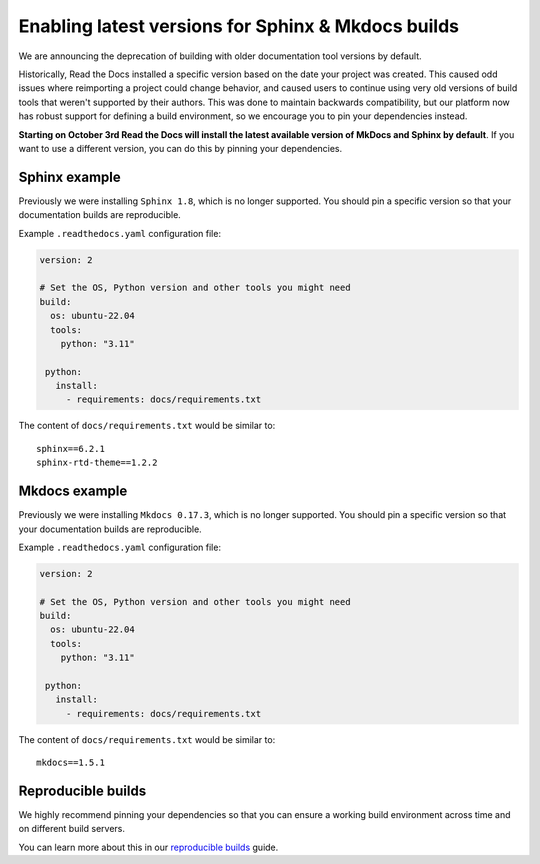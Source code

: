 .. post:: August 24, 2023
   :tags: builders
   :author: Manuel
   :location: BCN
   :category: Changelog

Enabling latest versions for Sphinx & Mkdocs builds
===================================================

We are announcing the deprecation of building with older documentation tool versions by default.

Historically, Read the Docs installed a specific version based on the date your project was created.
This caused odd issues where reimporting a project could change behavior, and caused users to continue using very old versions of build tools that weren't supported by their authors.
This was done to maintain backwards compatibility,
but our platform now has robust support for defining a build environment,
so we encourage you to pin your dependencies instead.

**Starting on October 3rd Read the Docs will install the latest available version of MkDocs and Sphinx by default**.
If you want to use a different version, you can do this by pinning your dependencies.

Sphinx example
--------------

Previously we were installing ``Sphinx 1.8``,
which is no longer supported.
You should pin a specific version so that your documentation builds are reproducible.

Example ``.readthedocs.yaml`` configuration file:

.. code-block:: yaml

  version: 2

  # Set the OS, Python version and other tools you might need
  build:
    os: ubuntu-22.04
    tools:
      python: "3.11"

   python:
     install:
       - requirements: docs/requirements.txt

The content of ``docs/requirements.txt`` would be similar to::

  sphinx==6.2.1
  sphinx-rtd-theme==1.2.2

Mkdocs example
--------------

Previously we were installing ``Mkdocs 0.17.3``,
which is no longer supported.
You should pin a specific version so that your documentation builds are reproducible.

Example ``.readthedocs.yaml`` configuration file:

.. code-block:: yaml

  version: 2

  # Set the OS, Python version and other tools you might need
  build:
    os: ubuntu-22.04
    tools:
      python: "3.11"

   python:
     install:
       - requirements: docs/requirements.txt

The content of ``docs/requirements.txt`` would be similar to::

  mkdocs==1.5.1

Reproducible builds
-------------------

We highly recommend pinning your dependencies so that you can ensure a working build environment across time and on different build servers.

You can learn more about this in our `reproducible builds <https://docs.readthedocs.io/en/stable/guides/reproducible-builds.html>`_ guide.